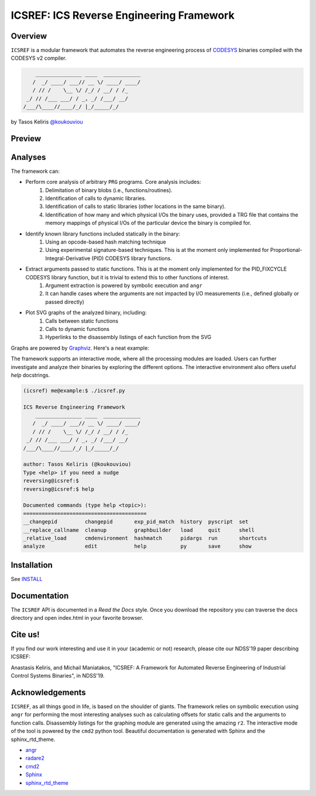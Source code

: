 *****************************************
ICSREF: ICS Reverse Engineering Framework
*****************************************

Overview
========

``ICSREF`` is a modular framework that automates the reverse engineering process of CODESYS_ binaries compiled with the CODESYS v2 compiler.

.. code-block:: none

        _______________ ____  ____________
       /  _/ ____/ ___// __ \/ ____/ ____/
       / // /    \__ \/ /_/ / __/ / /_    
     _/ // /___ ___/ / _, _/ /___/ __/    
    /___/\____//____/_/ |_/_____/_/       
                               

by Tasos Keliris `\@koukouviou`_

.. _`\@koukouviou`: https://www.twitter.com/koukouviou

Preview
=======

.. raw:: html

    <embed>
        <a href="https://asciinema.org/a/9l96XWgNttz1WTdXGIngMAAKe" target="_blank"><img src="https://asciinema.org/a/9l96XWgNttz1WTdXGIngMAAKe.png" /></a>
    </embed>

Analyses
========

The framework can:

* Perform core analysis of arbitrary ``PRG`` programs. Core analysis includes:
    1. Delimitation of binary blobs (i.e., functions/routines).
    2. Identification of calls to dynamic libraries.
    3. Identification of calls to static libraries (other locations in the same binary).
    4. Identification of how many and which physical I/Os the binary uses, provided a TRG file that contains the memory mappings of physical I/Os of the particular device the binary is compiled for.

* Identify known library functions included statically in the binary:
    1. Using an opcode-based hash matching technique
    2. Using experimental signature-based techniques. This is at the moment only implemented for Proportional-Integral-Derivative (PID) CODESYS library functions.

* Extract arguments passed to static functions. This is at the moment only implemented for the PID_FIXCYCLE CODESYS library function, but it is trivial to extend this to other functions of interest.
    1. Argument extraction is powered by symbolic execution and ``angr``
    2. It can handle cases where the arguments are not impacted by I/O measurements (i.e., defined globally or passed directly)

* Plot SVG graphs of the analyzed binary, including:
    1. Calls between static functions
    2. Calls to dynamic functions
    3. Hyperlinks to the disassembly listings of each function from the SVG

Graphs are powered by Graphviz_. Here's a neat example:

.. image:: docs/images/graph_hil.jpg
   :width: 500pt

.. _CODESYS: https://www.codesys.com/
.. _Graphviz: https://graphviz.org/



The framework supports an interactive mode, where all the processing modules are loaded. Users can further investigate and analyze their binaries by exploring the different options. The interactive environment also offers useful `help` docstrings.

.. code-block:: none
    
    (icsref) me@example:$ ./icsref.py

    ICS Reverse Engineering Framework
        _______________ ____  ____________
       /  _/ ____/ ___// __ \/ ____/ ____/
       / // /    \__ \/ /_/ / __/ / /_    
     _/ // /___ ___/ / _, _/ /___/ __/    
    /___/\____//____/_/ |_/_____/_/       
                               
    author: Tasos Keliris (@koukouviou)
    Type <help> if you need a nudge
    reversing@icsref:$ 
    reversing@icsref:$ help

    Documented commands (type help <topic>):
    ========================================
    __changepid         changepid       exp_pid_match  history  pyscript  set      
    __replace_callname  cleanup         graphbuilder   load     quit      shell    
    _relative_load      cmdenvironment  hashmatch      pidargs  run       shortcuts
    analyze             edit            help           py       save      show     


Installation
============

See INSTALL_

.. _INSTALL: INSTALL.rst


Documentation
=============

The ``ICSREF`` API is documented in a *Read the Docs* style. Once you download the repository you can traverse the docs directory and open index.html in your favorite browser.


Cite us!
========
If you find our work interesting and use it in your (academic or not) research, please cite our NDSS'19 paper describing ICSREF:

Anastasis Keliris, and Michail Maniatakos, "ICSREF: A Framework for Automated Reverse Engineering of Industrial Control Systems Binaries", in NDSS'19.


Acknowledgements
================

``ICSREF``, as all things good in life, is based on the shoulder of giants. The framework relies on symbolic execution using ``angr`` for performing the most interesting analyses such as calculating offsets for static calls and the arguments to function calls. Disassembly listings for the graphing module are generated using the amazing ``r2``. The interactive mode of the tool is powered by the ``cmd2`` python tool. Beautiful documentation is generated with Sphinx and the sphinx_rtd_theme.

* `angr <http://angr.io/>`__
* `radare2 <https://rada.re>`__
* `cmd2 <https://github.com/python-cmd2/cmd2>`__
* `Sphinx <http://sphinx-doc.org/>`__
* `sphinx_rtd_theme <https://sphinx-rtd-theme.readthedocs.io/>`__
